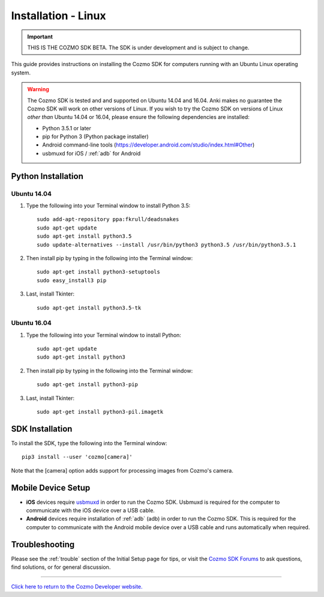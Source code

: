 .. _install-linux:

####################
Installation - Linux
####################

.. important:: THIS IS THE COZMO SDK BETA. The SDK is under development and is subject to change.

This guide provides instructions on installing the Cozmo SDK for computers running with an Ubuntu Linux operating system.

.. warning:: The Cozmo SDK is tested and and supported on Ubuntu 14.04 and 16.04. Anki makes no guarantee the Cozmo SDK will work on other versions of Linux.  If you wish to try the Cozmo SDK on versions of Linux *other than* Ubuntu 14.04 or 16.04, please ensure the following dependencies are installed:

  * Python 3.5.1 or later
  * pip for Python 3 (Python package installer)
  * Android command-line tools (https://developer.android.com/studio/index.html#Other)
  * usbmuxd for iOS / :ref:`adb` for Android

^^^^^^^^^^^^^^^^^^^
Python Installation
^^^^^^^^^^^^^^^^^^^

""""""""""""
Ubuntu 14.04
""""""""""""

1. Type the following into your Terminal window to install Python 3.5::

    sudo add-apt-repository ppa:fkrull/deadsnakes
    sudo apt-get update
    sudo apt-get install python3.5
    sudo update-alternatives --install /usr/bin/python3 python3.5 /usr/bin/python3.5.1

2. Then install pip by typing in the following into the Terminal window::

    sudo apt-get install python3-setuptools
    sudo easy_install3 pip

3. Last, install Tkinter::

    sudo apt-get install python3.5-tk

""""""""""""
Ubuntu 16.04
""""""""""""

1. Type the following into your Terminal window to install Python::

    sudo apt-get update
    sudo apt-get install python3

2. Then install pip by typing in the following into the Terminal window::

    sudo apt-get install python3-pip

3. Last, install Tkinter::

    sudo apt-get install python3-pil.imagetk

^^^^^^^^^^^^^^^^
SDK Installation
^^^^^^^^^^^^^^^^

To install the SDK, type the following into the Terminal window::

    pip3 install --user 'cozmo[camera]'

Note that the [camera] option adds support for processing images from Cozmo's camera.

^^^^^^^^^^^^^^^^^^^
Mobile Device Setup
^^^^^^^^^^^^^^^^^^^

* **iOS** devices require `usbmuxd <https://github.com/libimobiledevice/usbmuxd>`_ in order to run the Cozmo SDK. Usbmuxd is required for the computer to communicate with the iOS device over a USB cable.

* **Android** devices require installation of :ref:`adb` (adb) in order to run the Cozmo SDK. This is required for the computer to communicate with the Android mobile device over a USB cable and runs automatically when required.

^^^^^^^^^^^^^^^
Troubleshooting
^^^^^^^^^^^^^^^

Please see the :ref:`trouble` section of the Initial Setup page for tips, or visit the `Cozmo SDK Forums <https://forums.anki.com/>`_ to ask questions, find solutions, or for general discussion.

----

`Click here to return to the Cozmo Developer website. <http://developer.anki.com>`_
